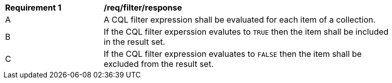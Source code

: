 [[req_filter_response]]
[width="90%",cols="2,6a"]
|===
^|*Requirement {counter:req-id}* |*/req/filter/response*
^|A |A CQL filter expression shall be evaluated for each item of a collection.  
^|B |If the CQL filter experssion evalutes to `TRUE` then the item shall be included in the result set.
^|C |If the CQL filter expression evaluates to `FALSE` then the item shall be excluded from the result set.
|===
